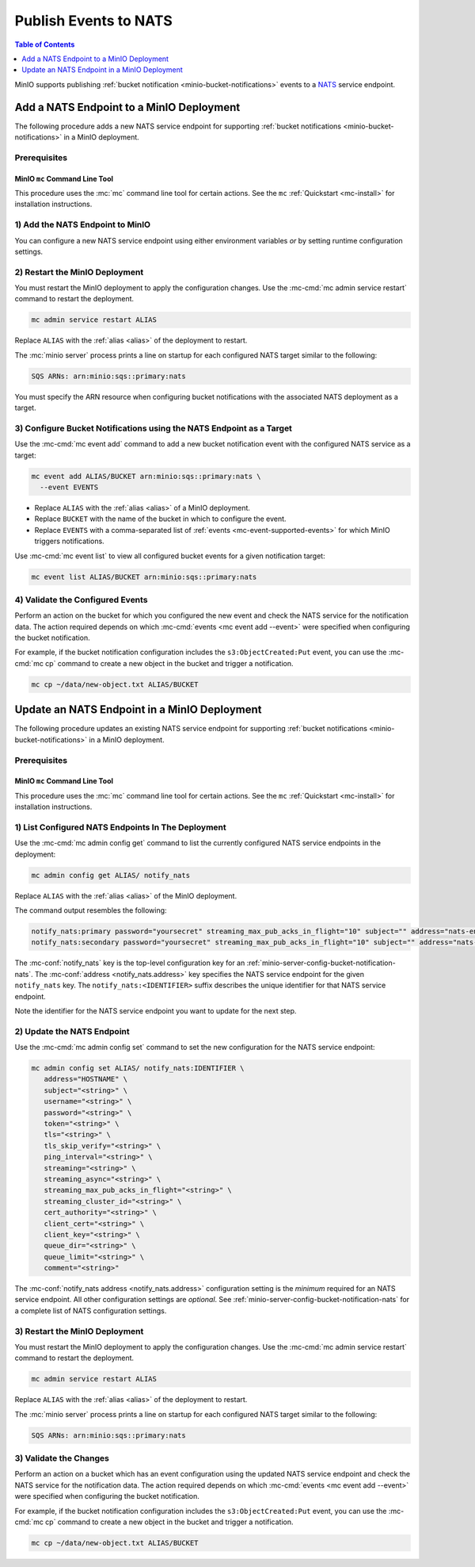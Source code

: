 .. _minio-bucket-notifications-publish-nats:

======================
Publish Events to NATS
======================

.. default-domain:: minio

.. contents:: Table of Contents
   :local:
   :depth: 1

MinIO supports publishing :ref:`bucket notification
<minio-bucket-notifications>` events to a 
`NATS <https://nats.io/>`__ service endpoint.

Add a NATS Endpoint to a MinIO Deployment
-----------------------------------------

The following procedure adds a new NATS service endpoint for supporting
:ref:`bucket notifications <minio-bucket-notifications>` in a MinIO
deployment.

Prerequisites
~~~~~~~~~~~~~

MinIO ``mc`` Command Line Tool
++++++++++++++++++++++++++++++

This procedure uses the :mc:`mc` command line tool for certain actions. 
See the ``mc`` :ref:`Quickstart <mc-install>` for installation instructions.

1) Add the NATS Endpoint to MinIO
~~~~~~~~~~~~~~~~~~~~~~~~~~~~~~~~~

You can configure a new NATS service endpoint using either environment variables
*or* by setting runtime configuration settings.

.. tab-set::

   .. tab-item:: Environment Variables

      MinIO supports specifying the NATS service endpoint and associated
      configuration settings using 
      :ref:`environment variables 
      <minio-server-envvar-bucket-notification-nats>`. The 
      :mc:`minio server` process applies the specified settings on its 
      next startup.
      
      The following example code sets *all*  environment variables
      related to configuring an NATS service endpoint. The minimum
      *required* variables are
      :envvar:`MINIO_NOTIFY_NATS_ADDRESS` and 
      :envvar:`MINIO_NOTIFY_NATS_SUBJECT`:

      .. code-block:: shell
         :class: copyable

         set MINIO_NOTIFY_NATS_ENABLE_<IDENTIFIER>="on"
         set MINIO_NOTIFY_NATS_ADDRESS_<IDENTIFIER>="<string>"
         set MINIO_NOTIFY_NATS_SUBJECT_<IDENTIFIER>="<string>"
         set MINIO_NOTIFY_NATS_USERNAME_<IDENTIFIER>="<string>"
         set MINIO_NOTIFY_NATS_PASSWORD_<IDENTIFIER>="<string>"
         set MINIO_NOTIFY_NATS_TOKEN_<IDENTIFIER>="<string>"
         set MINIO_NOTIFY_NATS_TLS_<IDENTIFIER>="<string>"
         set MINIO_NOTIFY_NATS_TLS_SKIP_VERIFY_<IDENTIFIER>="<string>"
         set MINIO_NOTIFY_NATS_PING_INTERVAL_<IDENTIFIER>="<string>"
         set MINIO_NOTIFY_NATS_STREAMING_<IDENTIFIER>="<string>"
         set MINIO_NOTIFY_NATS_STREAMING_ASYNC_<IDENTIFIER>="<string>"
         set MINIO_NOTIFY_NATS_STREAMING_MAX_PUB_ACKS_IN_FLIGHT_<IDENTIFIER>="<string>"
         set MINIO_NOTIFY_NATS_STREAMING_CLUSTER_ID_<IDENTIFIER>="<string>"
         set MINIO_NOTIFY_NATS_CERT_AUTHORITY_<IDENTIFIER>="<string>"
         set MINIO_NOTIFY_NATS_CLIENT_CERT_<IDENTIFIER>="<string>"
         set MINIO_NOTIFY_NATS_CLIENT_KEY_<IDENTIFIER>="<string>"
         set MINIO_NOTIFY_NATS_QUEUE_DIR_<IDENTIFIER>="<string>"
         set MINIO_NOTIFY_NATS_QUEUE_LIMIT_<IDENTIFIER>="<string>"
         set MINIO_NOTIFY_NATS_COMMENT_<IDENTIFIER>="<string>"

      - Replace ``<IDENTIFIER>`` with a unique descriptive string for the
        NATS service endpoint. Use the same ``<IDENTIFIER>`` value for all 
        environment variables related to the new target service endpoint.
        The following examples assume an identifier of ``PRIMARY``.

        If the specified ``<IDENTIFIER>`` matches an existing NATS service
        endpoint on the MinIO deployment, the new settings *override* 
        any existing settings for that endpoint. Use 
        :mc-cmd:`mc admin config get notify_nats <mc admin config get>` to
        review the currently configured NATS endpoints on the MinIO deployment.

      - Replace ``<ENDPOINT>`` with the URL of the NATS service endpoint.
        For example: ``htpps://nats-endpoint.example.com:4222``

      See :ref:`NATS Service for Bucket Notifications
      <minio-server-envvar-bucket-notification-nats>` for complete documentation
      on each environment variable.

   .. tab-item:: Configuration Settings

      MinIO supports adding or updating NATS endpoints on a running 
      :mc:`minio server` process using the :mc-cmd:`mc admin config set` command 
      and the :mc-conf:`notify_nats` configuration key. You must restart the 
      :mc:`minio server` process to apply any new or updated configuration
      settings.

      The following example code sets *all*  settings related to configuring an
      NATS service endpoint. The minimum *required* setting are
      :mc-conf:`notify_nats address <notify_nats.address>` and 
      :mc-conf:`notify_nats subject <notify_nats.subject>`:

      .. code-block:: shell
         :class: copyable

         mc admin config set ALIAS/ notify_nats:IDENTIFIER \
            address="HOSTNAME" \
            subject="<string>" \
            username="<string>" \
            password="<string>" \
            token="<string>" \
            tls="<string>" \
            tls_skip_verify="<string>" \
            ping_interval="<string>" \
            streaming="<string>" \
            streaming_async="<string>" \
            streaming_max_pub_acks_in_flight="<string>" \
            streaming_cluster_id="<string>" \
            cert_authority="<string>" \
            client_cert="<string>" \
            client_key="<string>" \
            queue_dir="<string>" \
            queue_limit="<string>" \
            comment="<string>"


      - Replace ``IDENTIFIER`` with a unique descriptive string for the
        NATS service endpoint. The following examples in this procedure
        assume an identifier of ``PRIMARY``.

        If the specified ``IDENTIFIER`` matches an existing NATS service
        endpoint on the MinIO deployment, the new settings *override* 
        any existing settings for that endpoint. Use 
        :mc-cmd:`mc admin config get notify_nats <mc admin config get>` to
        review the currently configured NATS endpoints on the MinIO deployment.

      - Replace ``ENDPOINT`` with the URL of the NATS service endpoint.
        For example: ``htpps://nats-endpoint.example.com:4222``.

      See :ref:`NATS Bucket Notification Configuration Settings
      <minio-server-config-bucket-notification-nats>` for complete 
      documentation on each setting.

2) Restart the MinIO Deployment
~~~~~~~~~~~~~~~~~~~~~~~~~~~~~~~

You must restart the MinIO deployment to apply the configuration changes. 
Use the :mc-cmd:`mc admin service restart` command to restart the deployment.

.. code-block:: shell
   :class: copyable

   mc admin service restart ALIAS

Replace ``ALIAS`` with the :ref:`alias <alias>` of the deployment to 
restart.

The :mc:`minio server` process prints a line on startup for each configured NATS
target similar to the following:

.. code-block:: shell

   SQS ARNs: arn:minio:sqs::primary:nats

You must specify the ARN resource when configuring bucket notifications with
the associated NATS deployment as a target.

3) Configure Bucket Notifications using the NATS Endpoint as a Target
~~~~~~~~~~~~~~~~~~~~~~~~~~~~~~~~~~~~~~~~~~~~~~~~~~~~~~~~~~~~~~~~~~~~~

Use the :mc-cmd:`mc event add` command to add a new bucket notification 
event with the configured NATS service as a target:

.. code-block:: shell
   :class: copyable

   mc event add ALIAS/BUCKET arn:minio:sqs::primary:nats \
     --event EVENTS

- Replace ``ALIAS`` with the :ref:`alias <alias>` of a MinIO deployment.
- Replace ``BUCKET`` with the name of the bucket in which to configure the 
  event.
- Replace ``EVENTS`` with a comma-separated list of :ref:`events 
  <mc-event-supported-events>` for which MinIO triggers notifications.

Use :mc-cmd:`mc event list` to view all configured bucket events for 
a given notification target:

.. code-block:: shell
   :class: copyable

   mc event list ALIAS/BUCKET arn:minio:sqs::primary:nats

4) Validate the Configured Events
~~~~~~~~~~~~~~~~~~~~~~~~~~~~~~~~~

Perform an action on the bucket for which you configured the new event and 
check the NATS service for the notification data. The action required
depends on which :mc-cmd:`events <mc event add --event>` were specified
when configuring the bucket notification.

For example, if the bucket notification configuration includes the 
``s3:ObjectCreated:Put`` event, you can use the 
:mc-cmd:`mc cp` command to create a new object in the bucket and trigger 
a notification.

.. code-block:: shell
   :class: copyable

   mc cp ~/data/new-object.txt ALIAS/BUCKET

Update an NATS Endpoint in a MinIO Deployment
---------------------------------------------

The following procedure updates an existing NATS service endpoint for supporting
:ref:`bucket notifications <minio-bucket-notifications>` in a MinIO
deployment.

Prerequisites
~~~~~~~~~~~~~~

MinIO ``mc`` Command Line Tool
++++++++++++++++++++++++++++++

This procedure uses the :mc:`mc` command line tool for certain actions. 
See the ``mc`` :ref:`Quickstart <mc-install>` for installation instructions.


1) List Configured NATS Endpoints In The Deployment
~~~~~~~~~~~~~~~~~~~~~~~~~~~~~~~~~~~~~~~~~~~~~~~~~~~

Use the :mc-cmd:`mc admin config get` command to list the currently
configured NATS service endpoints in the deployment:

.. code-block:: shell
   :class: copyable

   mc admin config get ALIAS/ notify_nats

Replace ``ALIAS`` with the :ref:`alias <alias>` of the MinIO deployment.

The command output resembles the following:

.. code-block:: shell

   notify_nats:primary password="yoursecret" streaming_max_pub_acks_in_flight="10" subject="" address="nats-endpoint.example.com:4222"  token="" username="yourusername" ping_interval="0" queue_limit="0" tls="off" tls_skip_verify="off" streaming_async="on" queue_dir="" streaming_cluster_id="test-cluster" streaming_enable="on"
   notify_nats:secondary password="yoursecret" streaming_max_pub_acks_in_flight="10" subject="" address="nats-endpoint.example.com:4222"  token="" username="yourusername" ping_interval="0" queue_limit="0" tls="off" tls_skip_verify="off" streaming_async="on" queue_dir="" streaming_cluster_id="test-cluster" streaming_enable="on"

The :mc-conf:`notify_nats` key is the top-level configuration key for an
:ref:`minio-server-config-bucket-notification-nats`. The 
:mc-conf:`address <notify_nats.address>` key specifies the NATS service endpoint 
for the given ``notify_nats`` key. The ``notify_nats:<IDENTIFIER>`` suffix 
describes the unique identifier for that NATS service endpoint.

Note the identifier for the NATS service endpoint you want to update for
the next step. 

2) Update the NATS Endpoint
~~~~~~~~~~~~~~~~~~~~~~~~~~~

Use the :mc-cmd:`mc admin config set` command to set the new configuration
for the NATS service endpoint:

.. code-block:: shell
   :class: copyable

   mc admin config set ALIAS/ notify_nats:IDENTIFIER \
      address="HOSTNAME" \
      subject="<string>" \
      username="<string>" \
      password="<string>" \
      token="<string>" \
      tls="<string>" \
      tls_skip_verify="<string>" \
      ping_interval="<string>" \
      streaming="<string>" \
      streaming_async="<string>" \
      streaming_max_pub_acks_in_flight="<string>" \
      streaming_cluster_id="<string>" \
      cert_authority="<string>" \
      client_cert="<string>" \
      client_key="<string>" \
      queue_dir="<string>" \
      queue_limit="<string>" \
      comment="<string>"

The :mc-conf:`notify_nats address <notify_nats.address>` configuration setting
is the *minimum* required for an NATS service endpoint. All other configuration
settings are *optional*. See :ref:`minio-server-config-bucket-notification-nats`
for a complete list of NATS configuration settings.

3) Restart the MinIO Deployment
~~~~~~~~~~~~~~~~~~~~~~~~~~~~~~~

You must restart the MinIO deployment to apply the configuration changes. 
Use the :mc-cmd:`mc admin service restart` command to restart the deployment.

.. code-block:: shell
   :class: copyable

   mc admin service restart ALIAS

Replace ``ALIAS`` with the :ref:`alias <alias>` of the deployment to 
restart.

The :mc:`minio server` process prints a line on startup for each configured NATS
target similar to the following:

.. code-block:: shell

   SQS ARNs: arn:minio:sqs::primary:nats

3) Validate the Changes
~~~~~~~~~~~~~~~~~~~~~~~

Perform an action on a bucket which has an event configuration using the updated
NATS service endpoint and check the NATS service for the notification data. The
action required depends on which :mc-cmd:`events <mc event add --event>` were
specified when configuring the bucket notification.

For example, if the bucket notification configuration includes the 
``s3:ObjectCreated:Put`` event, you can use the 
:mc-cmd:`mc cp` command to create a new object in the bucket and trigger 
a notification.

.. code-block:: shell
   :class: copyable

   mc cp ~/data/new-object.txt ALIAS/BUCKET
